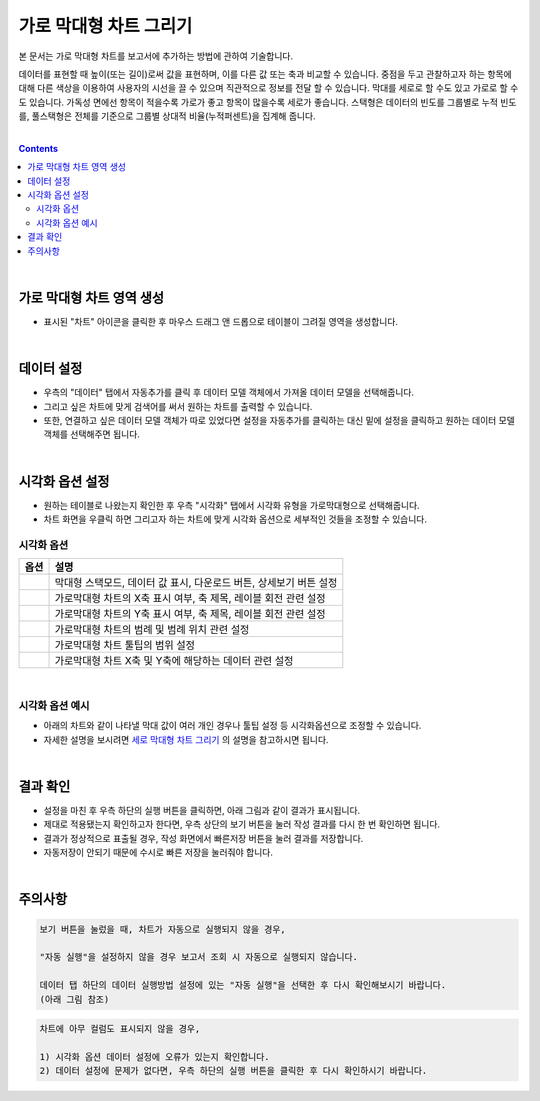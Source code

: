 ===================================================================
가로 막대형 차트 그리기
===================================================================

| 본 문서는 가로 막대형 차트를 보고서에 추가하는 방법에 관하여 기술합니다.
데이터를 표현할 때 높이(또는 길이)로써 값을 표현하며, 이를 다른 값 또는 축과 비교할 수 있습니다.
중점을 두고 관찰하고자 하는 항목에 대해 다른 색상을 이용하여 사용자의 시선을 끌 수 있으며 직관적으로 정보를 전달 할 수 있습니다.
막대를 세로로 할 수도 있고 가로로 할 수도 있습니다. 가독성 면에선 항목이 적을수록 가로가 좋고 항목이 많을수록 세로가 좋습니다.
스택형은 데이터의 빈도를 그룹별로 누적 빈도를, 풀스택형은 전체를 기준으로 그룹별 상대적 비율(누적퍼센트)을 집계해 줍니다.

| 
.. contents::
    :backlinks: top
    
| 
-------------------------------------------------------------------
가로 막대형 차트 영역 생성
-------------------------------------------------------------------
- 표시된 "차트" 아이콘을 클릭한 후 마우스 드래그 앤 드롭으로 테이블이 그려질 영역을 생성합니다.


.. image:: ./images/tu_01.png
    :alt: 가로막대형_차트영역생성

| 
-------------------------------------------------------------------
데이터 설정
-------------------------------------------------------------------
- 우측의 "데이터" 탭에서 자동추가를 클릭 후 데이터 모델 객체에서 가져올 데이터 모델을 선택해줍니다.
- 그리고 싶은 차트에 맞게 검색어를 써서 원하는 차트를 출력할 수 있습니다.
- 또한, 연결하고 싶은 데이터 모델 객체가 따로 있었다면 설정을 자동추가를 클릭하는 대신 밑에 설정을 클릭하고 원하는 데이터 모델 객체를 선택해주면 됩니다.


.. image:: ./images/bar_08.png
    :alt: 가로막대형_데이터설정
| 
-------------------------------------------------------------------
시각화 옵션 설정
-------------------------------------------------------------------
-  원하는 테이블로 나왔는지 확인한 후 우측 "시각화" 탭에서 시각화 유형을 가로막대형으로 선택해줍니다.
- 차트 화면을 우클릭 하면 그리고자 하는 차트에 맞게 시각화 옵션으로 세부적인 것들을  조정할 수 있습니다.

.. image:: ./images/barh_07.PNG
    :alt: 가로막대형_시각화 옵션 설정


시각화 옵션
=================================================================

.. |opt1| image:: ./images/barh_01.PNG
    :scale: 90%
    :alt: 가로막대형 시각화 옵션 (1)

.. |opt2| image:: ./images/barh_02.PNG
    :scale: 90%
    :alt: 가로막대형 시각화 옵션 (2)

.. |opt3| image:: ./images/barh_03.PNG
    :scale: 90%
    :alt: 가로막대형 시각화 옵션 (3)

.. |opt4| image:: ./images/barh_04.PNG
    :scale: 90%
    :alt: 가로막대형 시각화 옵션 (4)

.. |opt5| image:: ./images/barh_05.PNG
    :scale: 90%
    :alt: 가로막대형 시각화 옵션 (5)
    
.. |opt6| image:: ./images/barh_06.PNG
    :scale: 90%
    :alt: 가로막대형 시각화 옵션 (6)

.. list-table::
   :header-rows: 1

   * - 옵션
     - 설명
   * - |opt1|
     - 막대형 스택모드, 데이터 값 표시, 다운로드 버튼, 상세보기 버튼 설정
   * - |opt2|
     - 가로막대형 차트의 X축 표시 여부, 축 제목, 레이블 회전 관련 설정
   * - |opt3|
     - 가로막대형 차트의 Y축 표시 여부, 축 제목, 레이블 회전 관련 설정
   * - |opt4|
     - 가로막대형 차트의 범례 및 범례 위치 관련 설정
   * - |opt5|
     - 가로막대형 차트 툴팁의 범위 설정
   * - |opt6|
     - 가로막대형 차트 X축 및 Y축에 해당하는 데이터 관련 설정
     
| 
시각화 옵션 예시
=================================================================    
- 아래의 차트와 같이 나타낼 막대 값이 여러 개인 경우나 툴팁 설정 등 시각화옵션으로 조정할 수 있습니다.
- 자세한 설명을 보시려면  `세로 막대형 차트 그리기 <https://docs.iris.tools/manual/IRIS-Tutorial/IRIS_Studio/00_common/02_bar/bar.html>`__ 의 설명을 참고하시면 됩니다.
     
..  image:: ./images/barh_09.PNG
    :scale: 90%
    :alt: 가로막대형_시각화옵셥예시
| 
-------------------------------------------------------------------
결과 확인
-------------------------------------------------------------------
- 설정을 마친 후 우측 하단의 실행 버튼을 클릭하면, 아래 그림과 같이 결과가 표시됩니다.
- 제대로 적용됐는지 확인하고자 한다면, 우측 상단의 보기 버튼을 눌러 작성 결과를 다시 한 번 확인하면 됩니다.
- 결과가 정상적으로 표출될 경우, 작성 화면에서 빠른저장 버튼을 눌러 결과를 저장합니다.
- 자동저장이 안되기 때문에 수시로 빠른 저장을 눌러줘야 합니다.


.. image:: ./images/barh_08.png
    :alt: 가로막대형_시각화 결과 확인


| 
-------------------------------------------------------------------
주의사항
-------------------------------------------------------------------

.. code::

    보기 버튼을 눌렀을 때, 차트가 자동으로 실행되지 않을 경우,

    "자동 실행"을 설정하지 않을 경우 보고서 조회 시 자동으로 실행되지 않습니다.

    데이터 탭 하단의 데이터 실행방법 설정에 있는 "자동 실행"을 선택한 후 다시 확인해보시기 바랍니다.
    (아래 그림 참조)

.. image:: ./images/tu_02.png
    :scale: 90%
    :alt: 자동실행 설정

.. code::

    차트에 아무 컬럼도 표시되지 않을 경우,

    1) 시각화 옵션 데이터 설정에 오류가 있는지 확인합니다.
    2) 데이터 설정에 문제가 없다면, 우측 하단의 실행 버튼을 클릭한 후 다시 확인하시기 바랍니다.


